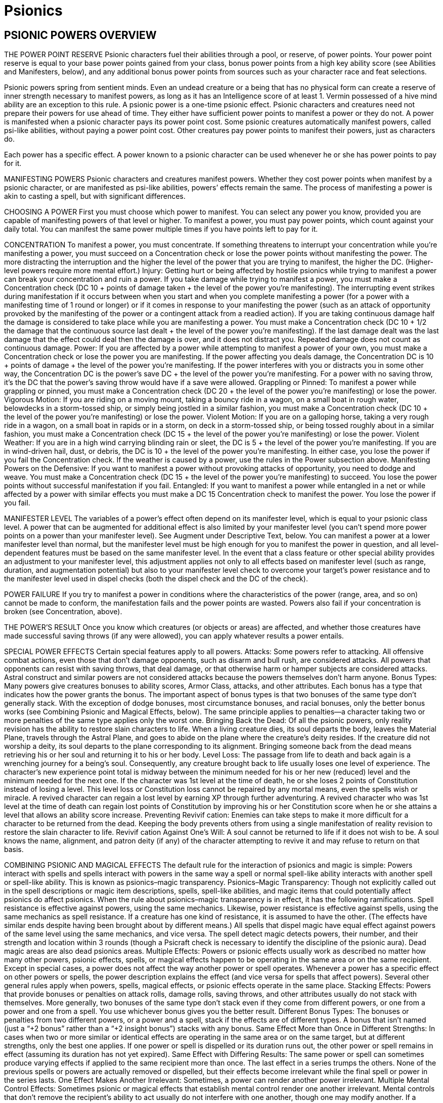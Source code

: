 Psionics
========

PSIONIC POWERS OVERVIEW
-----------------------

THE POWER POINT RESERVE
Psionic characters fuel their abilities through a pool, or reserve, of power points. Your power point reserve is equal to your base power points gained from your class, bonus power points from a high key ability score (see Abilities and Manifesters, below), and any additional bonus power points from sources such as your character race and feat selections.



Psionic powers spring from sentient minds. Even an undead creature or a being that has no physical form can create a reserve of inner strength necessary to manifest powers, as long as it has an Intelligence score of at least 1. Vermin possessed of a hive mind ability are an exception to this rule.
A psionic power is a one-time psionic effect. Psionic characters and creatures need not prepare their powers for use ahead of time. They either have sufficient power points to manifest a power or they do not.
A power is manifested when a psionic character pays its power point cost. Some psionic creatures automatically manifest powers, called psi-like abilities, without paying a power point cost. Other creatures pay power points to manifest their powers, just as characters do.

Each power has a specific effect. A power known to a psionic character can be used whenever he or she has power points to pay for it.

MANIFESTING POWERS
Psionic characters and creatures manifest powers. Whether they cost power points when manifest by a psionic character, or are manifested as psi-like abilities, powers’ effects remain the same. The process of manifesting a power is akin to casting a spell, but with significant differences.

CHOOSING A POWER
First you must choose which power to manifest. You can select any power you know, provided you are capable of manifesting powers of that level or higher. To manifest a power, you must pay power points, which count against your daily total. You can manifest the same power multiple times if you have points left to pay for it.

CONCENTRATION
To manifest a power, you must concentrate. If something threatens to interrupt your concentration while you’re manifesting a power, you must succeed on a Concentration check or lose the power points without manifesting the power. The more distracting the interruption and the higher the level of the power that you are trying to manifest, the higher the DC. (Higher-level powers require more mental effort.)
Injury: Getting hurt or being affected by hostile psionics while trying to manifest a power can break your concentration and ruin a power. If you take damage while trying to manifest a power, you must make a Concentration check (DC 10 + points of damage taken + the level of the power you’re manifesting). The interrupting event strikes during manifestation if it occurs between when you start and when you complete manifesting a power (for a power with a manifesting time of 1 round or longer) or if it comes in response to your manifesting the power (such as an attack of opportunity provoked by the manifesting of the power or a contingent attack from a readied action).
If you are taking continuous damage half the damage is considered to take place while you are manifesting a power. You must make a Concentration check (DC 10 + 1/2 the damage that the continuous source last dealt + the level of the power you’re manifesting).
If the last damage dealt was the last damage that the effect could deal then the damage is over, and it does not distract you.
Repeated damage does not count as continuous damage.
Power: If you are affected by a power while attempting to manifest a power of your own, you must make a Concentration check or lose the power you are manifesting. If the power affecting you deals damage, the Concentration DC is 10 + points of damage + the level of the power you’re manifesting. If the power interferes with you or distracts you in some other way, the Concentration DC is the power’s save DC + the level of the power you’re manifesting. For a power with no saving throw, it’s the DC that the power’s saving throw would have if a save were allowed.
Grappling or Pinned: To manifest a power while grappling or pinned, you must make a Concentration check (DC 20 + the level of the power you’re manifesting) or lose the power.
Vigorous Motion: If you are riding on a moving mount, taking a bouncy ride in a wagon, on a small boat in rough water, belowdecks in a storm-tossed ship, or simply being jostled in a similar fashion, you must make a Concentration check (DC 10 + the level of the power you’re manifesting) or lose the power.
Violent Motion: If you are on a galloping horse, taking a very rough ride in a wagon, on a small boat in rapids or in a storm, on deck in a storm-tossed ship, or being tossed roughly about in a similar fashion, you must make a Concentration check (DC 15 + the level of the power you’re manifesting) or lose the power.
Violent Weather: If you are in a high wind carrying blinding rain or sleet, the DC is 5 + the level of the power you’re manifesting. If you are in wind-driven hail, dust, or debris, the DC is 10 + the level of the power you’re manifesting. In either case, you lose the power if you fail the Concentration check. If the weather is caused by a power, use the rules in the Power subsection above.
Manifesting Powers on the Defensive: If you want to manifest a power without provoking attacks of opportunity, you need to dodge and weave. You must make a Concentration check (DC 15 + the level of the power you’re manifesting) to succeed. You lose the power points without successful manifestation if you fail.
Entangled: If you want to manifest a power while entangled in a net or while affected by a power with similar effects you must make a DC 15 Concentration check to manifest the power. You lose the power if you fail.

MANIFESTER LEVEL
The variables of a power’s effect often depend on its manifester level, which is equal to your psionic class level. A power that can be augmented for additional effect is also limited by your manifester level (you can’t spend more power points on a power than your manifester level). See Augment under Descriptive Text, below.
You can manifest a power at a lower manifester level than normal, but the manifester level must be high enough for you to manifest the power in question, and all level-dependent features must be based on the same manifester level.
In the event that a class feature or other special ability provides an adjustment to your manifester level, this adjustment applies not only to all effects based on manifester level (such as range, duration, and augmentation potential) but also to your manifester level check to overcome your target’s power resistance and to the manifester level used in dispel checks (both the dispel check and the DC of the check).

POWER FAILURE
If you try to manifest a power in conditions where the characteristics of the power (range, area, and so on) cannot be made to conform, the manifestation fails and the power points are wasted.
Powers also fail if your concentration is broken (see Concentration, above).

THE POWER’S RESULT
Once you know which creatures (or objects or areas) are affected, and whether those creatures have made successful saving throws (if any were allowed), you can apply whatever results a power entails.

SPECIAL POWER EFFECTS
Certain special features apply to all powers.
Attacks: Some powers refer to attacking. All offensive combat actions, even those that don’t damage opponents, such as disarm and bull rush, are considered attacks. All powers that opponents can resist with saving throws, that deal damage, or that otherwise harm or hamper subjects are considered attacks. Astral construct and similar powers are not considered attacks because the powers themselves don’t harm anyone.
Bonus Types: Many powers give creatures bonuses to ability scores, Armor Class, attacks, and other attributes. Each bonus has a type that indicates how the power grants the bonus. The important aspect of bonus types is that two bonuses of the same type don’t generally stack. With the exception of dodge bonuses, most circumstance bonuses, and racial bonuses, only the better bonus works (see Combining Psionic and Magical Effects, below). The same principle applies to penalties—a character taking two or more penalties of the same type applies only the worst one.
Bringing Back the Dead: Of all the psionic powers, only reality revision has the ability to restore slain characters to life. When a living creature dies, its soul departs the body, leaves the Material Plane, travels through the Astral Plane, and goes to abide on the plane where the creature’s deity resides. If the creature did not worship a deity, its soul departs to the plane corresponding to its alignment. Bringing someone back from the dead means retrieving his or her soul and returning it to his or her body.
Level Loss: The passage from life to death and back again is a wrenching journey for a being’s soul. Consequently, any creature brought back to life usually loses one level of experience. The character’s new experience point total is midway between the minimum needed for his or her new (reduced) level and the minimum needed for the next one. If the character was 1st level at the time of death, he or she loses 2 points of Constitution instead of losing a level. This level loss or Constitution loss cannot be repaired by any mortal means, even the spells wish or miracle. A revived character can regain a lost level by earning XP through further adventuring. A revived character who was 1st level at the time of death can regain lost points of Constitution by improving his or her Constitution score when he or she attains a level that allows an ability score increase.
Preventing Revivif cation: Enemies can take steps to make it more difficult for a character to be returned from the dead. Keeping the body prevents others from using a single manifestation of reality revision to restore the slain character to life.
Revivif cation Against One’s Will: A soul cannot be returned to life if it does not wish to be. A soul knows the name, alignment, and patron deity (if any) of the character attempting to revive it and may refuse to return on that basis.

COMBINING PSIONIC AND MAGICAL EFFECTS
The default rule for the interaction of psionics and magic is simple: Powers interact with spells and spells interact with powers in the same way a spell or normal spell-like ability interacts with another spell or spell-like ability. This is known as psionics–magic transparency.
Psionics–Magic Transparency: Though not explicitly called out in the spell descriptions or magic item descriptions, spells, spell-like abilities, and magic items that could potentially affect psionics do affect psionics.
When the rule about psionics–magic transparency is in effect, it has the following ramifications.
Spell resistance is effective against powers, using the same mechanics. Likewise, power resistance is effective against spells, using the same mechanics as spell resistance. If a creature has one kind of resistance, it is assumed to have the other. (The effects have similar ends despite having been brought about by different means.)
All spells that dispel magic have equal effect against powers of the same level using the same mechanics, and vice versa.
The spell detect magic detects powers, their number, and their strength and location within 3 rounds (though a Psicraft check is necessary to identify the discipline of the psionic aura).
Dead magic areas are also dead psionics areas.
Multiple Effects: Powers or psionic effects usually work as described no matter how many other powers, psionic effects, spells, or magical effects happen to be operating in the same area or on the same recipient. Except in special cases, a power does not affect the way another power or spell operates. Whenever a power has a specific effect on other powers or spells, the power description explains the effect (and vice versa for spells that affect powers). Several other general rules apply when powers, spells, magical effects, or psionic effects operate in the same place.
Stacking Effects: Powers that provide bonuses or penalties on attack rolls, damage rolls, saving throws, and other attributes usually do not stack with themselves. More generally, two bonuses of the same type don’t stack even if they come from different powers, or one from a power and one from a spell. You use whichever bonus gives you the better result.
Different Bonus Types: The bonuses or penalties from two different powers, or a power and a spell, stack if the effects are of different types. A bonus that isn’t named (just a “+2 bonus” rather than a “+2 insight bonus”) stacks with any bonus.
Same Effect More than Once in Different Strengths: In cases when two or more similar or identical effects are operating in the same area or on the same target, but at different strengths, only the best one applies. If one power or spell is dispelled or its duration runs out, the other power or spell remains in effect (assuming its duration has not yet expired).
Same Effect with Differing Results: The same power or spell can sometimes produce varying effects if applied to the same recipient more than once. The last effect in a series trumps the others. None of the previous spells or powers are actually removed or dispelled, but their effects become irrelevant while the final spell or power in the series lasts.
One Effect Makes Another Irrelevant: Sometimes, a power can render another power irrelevant.
Multiple Mental Control Effects: Sometimes psionic or magical effects that establish mental control render one another irrelevant. Mental controls that don’t remove the recipient’s ability to act usually do not interfere with one another, though one may modify another. If a creature is under the control of two or more creatures, it tends to obey each to the best of its ability, and to the extent of the control each effect allows. If the controlled creature receives conflicting orders simultaneously, the competing controllers must make opposed Charisma checks to determine which one the creature obeys.
Powers and Spells with Opposite Effects: Powers and spells with opposite effects apply normally, with all bonuses, penalties, or changes accruing in the order that they apply. Some powers and spells negate or counter each other. This is a special effect that is noted in a power’s or spell’s description.
Instantaneous Effects: Two or more magical or psionic effects with instantaneous durations work cumulatively when they affect the same object, place, or creature.

POWERS AND POWER POINTS
Psionic characters manifest powers, which involve the direct manipulation of personal mental energy. These manipulations require natural talent and personal meditation. A psionic character’s level limits the number of power points available to manifest powers. A psionic character’s relevant high score might allow him to gain extra power points. He can manifest the same power more than once, but each manifestation subtracts power points from his daily limit. Manifesting a power is an arduous mental task. To do so, a psionic character must have a key ability score of at least 10 + the power’s level.
Daily Power Point Acquisition: To regain used daily power points, a psionic character must have a clear mind. To clear his mind, he must first sleep for 8 hours. The character does not have to slumber for every minute of the time, but he must refrain from movement, combat, manifesting powers, skill use, conversation, or any other demanding physical or mental task during the rest period. If his rest is interrupted, each interruption adds 1 hour to the total amount of time he has to rest to clear his mind, and he must have at least 1 hour of rest immediately prior to regaining lost power points. If the character does not need to sleep for some reason, he still must have 8 hours of restful calm before regaining power points.
Recent Manifesting Limit/Rest Interruptions: If a psionic character has manifested powers recently, the drain on his resources reduces his capacity to regain power points. When he regains power points for the coming day, all power points he has used within the last 8 hours count against his daily limit.
Peaceful Environment: To regain power points, a psionic character must have enough peace, quiet, and comfort to allow for proper concentration. The psionic character’s surroundings need not be luxurious, but they must be free from overt distractions, such as combat raging nearby or other loud noises. Exposure to inclement weather prevents the necessary concentration, as does any injury or failed saving throw the character might incur while concentrating on regaining power points.
Regaining Power Points: Once the character has rested in a suitable environment, it takes only an act of concentration spanning 1 full round to regain all power points of the psionic character’s daily limit.
Death and Power Points: If a character dies, all daily power points stored in his mind are wiped away. A potent effect (such as reality revision) can recover the lost power points when it recovers the character.

ADDING POWERS
Psionic characters can learn new powers when they attain a new level. A psion can learn any power from the psion/wilder list and powers from his chosen discipline’s list. A wilder can learn any power from the psion/wilder list. A psychic warrior can learn any power from the psychic warrior list.
Powers Gained at a New Level: Psions and other psionic characters perform a certain amount of personal meditation between adventures in an attempt to unlock latent mental abilities. Each time a psionic character attains a new level, he or she learns additional powers according to his class description. Psions, psychic warriors, and wilders learn new powers of their choice in this fashion. These powers represent abilities unlocked from latency. The powers must be of levels the characters can manifest.
Independent Research: A psion also can research a power independently, duplicating an existing power or creating an entirely new one. If characters are allowed to develop new powers, use these guidelines to handle the situation.
Any kind of manifester can create a new power. The research involved requires access to a retreat conducive to uninterrupted meditation. Research involves an expenditure of 200 XP per week and takes one week per level of the power. At the end of that time, the character makes a Psicraft check (DC 10 + spell level). If that check succeeds, the character learns the new power if her research produced a viable power. If the check fails, the character must go through the research process again if she wants to keep trying.
Manifest an Unknown Power from Another’s Powers Known
A psionic character can attempt to manifest a power from a source other than his own knowledge (usually a power stone or another willing psionic character). To do so, the character must first make contact (a process similar to addressing a power stone, requiring a Psicraft check against a DC of 15+ the level of the power to be manifested). A psionic character can make contact with only a willing psionic character or creature (unconscious creatures are considered willing, but not psionic characters under the effects of other immobilizing conditions). Characters who can’t use power stones for any reason are also banned from attempting to manifest powers from the knowledge of other psionic characters. Mental contact requires 1 full round of physical contact, which can provoke attacks of opportunity. Once contact is achieved, the character becomes aware of all the powers stored in the power stone or all the powers the other character knows up to the highest level of power the contactor knows himself.
Next, the psionic character must choose one of the powers and make a second Psicraft check (DC 15 + the power’s level) to see if he understands it. If the power is not on his class list, he automatically fails this check.
Upon successfully making contact with another willing psionic character or creature and learning what he can of one power in particular, the character can immediately attempt to manifest that power even if he doesn’t know it (and assuming he has power points left for the day). He can attempt to manifest the power normally on his next turn, and he succeeds if he makes one additional Psicraft check (DC 15 + the power’s level). He retains the ability to manifest the selected power for only 1 round. If he doesn’t manifest the power, fails the Psicraft check, or manifests a different power, he loses his chance to manifest that power for the day.

USING STORED POWER POINTS
A variety of psionic items exist to store power points for later use, in particular a storage device called a cognizance crystal. Regardless of what sort of item stores the power points, all psionic characters must follow strict rules when tapping stored power points.
A Single Source: When using power points from a storage item to manifest a power, a psionic character may not pay the power’s cost with power points from more than one source. He must either use an item, his own power point reserve, or some other discrete power point source to pay the manifestation cost.
Recharging: Most power point storage devices allow psionic characters to “recharge” the item with their own power points. Doing this depletes the character’s power point reserve on a 1-for-1 basis as if he had manifested a power; however, those power points remain indefinitely stored. The opposite is not true—psionic characters may not use power points stored in a storage item to replenish their own power point reserves.

SPECIAL ABILITIES
Psionic creatures can create psionic effects without having levels in a psionic class (although they can take a psionic class to further enhance their abilities); such creatures have the psionic subtype.
Characters using dorjes, cognizance crystals, and other psionic items can also create psionic effects. In addition to existing spell-like and supernatural abilities, creatures can also have psi-like abilities. (Psionic creatures may also have extraordinary and natural abilities.)
Psi-Like Abilities (Ps): The manifestation of powers by a psionic character is considered a psi-like ability, as is the manifestation of powers by creatures without a psionic class (creatures with the psionic subtype, also simply called psionic creatures). Usually, a psionic creature’s psi-like ability works just like the power of that name. A few psi-like abilities are unique; these are explained in the text where they are described.
Psi-like abilities have no verbal, somatic, or material components, nor do they require a focus or have an XP cost (even if the equivalent power has an XP cost). The user activates them mentally. Armor never affects a psi-like ability’s use. A psi-like ability has a manifesting time of 1 standard action unless noted otherwise in the ability description. In all other ways, a psi-like ability functions just like a power. However, a psionic creature does not have to pay a psi-like ability’s power point cost.
Psi-like abilities are subject to power resistance and to being dispelled by dispel psionics. They do not function in areas where psionics is suppressed or negated.
Supernatural Abilities: Some creatures have psionic abilities that are considered supernatural. Psionic feats are also supernatural abilities. These abilities cannot be disrupted in combat, as powers can be, and do not provoke attacks of opportunity (except as noted in their descriptions). Supernatural abilities are not subject to power resistance and cannot be negated or dispelled; however, they do not function in areas where psionics is suppressed.

PSIONIC MALADIES
Ability Burn: This is a special form of ability damage that cannot be magically or psionically healed. It is caused by the use of certain psionic feats and powers. It returns only through natural healing.
Disease, Cascade Flu: Spread by brain moles and other vermin; injury; DC 13; incubation one day; damage psionic cascade.
A psionic cascade is a loss of control over psionic abilities. Using power points becomes dangerous for a character infected by cascade flu, once the incubation period has run its course. Every time an afflicted character manifests a power, she must make a DC 16 Concentration check. On a failed check, a psionic cascade is triggered. The power operates normally, but during the following round, without the character’s volition, two additional powers she knows manifest randomly, and their power cost is deducted from the character’s reserve. During the next round, three additional powers manifest, and so on, until all the psionic character’s power points are drained. Powers with a range of personal or touch always affect the diseased character. For other powers that affect targets, roll d%: On a 01–50 result, the power affects the diseased character, and 51–00 indicates that the power targets other creatures in the vicinity. Psionic creatures (those that manifest their powers without paying points) cascade until all the powers they know have manifested at least twice.
As with any disease, a psionic character who is injured or attacked by a creature carrying a disease or parasite, or who otherwise has contact with contaminated material, must make an immediate Fortitude save. On a success, the disease fails to gain a foothold. On a failure, the character takes damage (or incurs the specified effect) after the incubation period. Once per day afterward, the afflicted character must make a successful Fortitude save to avoid repeating the damage. Two successful saving throws in a row indicate she has fought off the disease.
Disease, Cerebral Parasites: Spread by contact with infected psionic creatures; contact; DC 15; incubation 1d4 days; damage 1d8 power points.
Cerebral parasites are tiny organisms, undetectable to normal sight. An afflicted character may not even know he carries the parasites—until he discovers he has fewer power points for the day than expected. Psionic creatures with cerebral parasites are limited to using each of their known powers only once per day (instead of freely manifesting them). See the note about diseases under Cascade Flu, above.
Negative Levels: Psionic characters can gain negative levels just like members of other character classes. A psionic character loses access to one power per negative level from the highest level of power he can manifest; he also loses a number of power points equal to the cost of that power. If two or more powers fit these criteria, the manifester decides which one becomes inaccessible. The lost power becomes available again as soon the negative level is removed, providing the manifester is capable of using it at that time. Lost power points also return.



POWER DESCRIPTIONS
The description of each power is presented in a standard format. Each category of information is explained and defined below.

NAME
The first line of every power description gives the name by which the power is generally known. A power might be known by other names in some locales, and specific manifesters might have names of their own for their powers.

DISCIPLINE (SUBDISCIPLINE)
Beneath the power name is a line giving the discipline (and the subdiscipline in parentheses, if appropriate) that the power belongs to.
Every power is associated with one of six disciplines. A discipline is a group of related powers that work in similar ways. Each of the disciplines is discussed below.

Clairsentience
Clairsentience powers enable you to learn secrets long forgotten, to glimpse the immediate future and predict the far future, to find hidden objects, and to know what is normally unknowable.
For the purpose of psionics–magic transparency, clairsentience powers are equivalent to powers of the divination school (thus, creatures immune to divination spells are also immune to clairsentience powers).
Many clairsentience powers have cone-shaped areas. These move with you and extend in the direction you look. The cone defines the area that you can sweep each round. If you study the same area for multiple rounds, you can often gain additional information, as noted in the descriptive text for the power.
Scrying: A power of the scrying subdiscipline creates an invisible sensor that sends you information. Unless noted otherwise, the sensor has the same powers of sensory acuity that you possess. This includes any powers or effects that target you, but not powers or effects that emanate from you. However, the sensor is treated as a separate, independent sensory organ of yours, and thus functions normally even if you have been blinded, deafened, or otherwise suffered sensory impairment. Any creature with an Intelligence score of 12 or higher can notice the sensor by making a DC 20 Intelligence check. The sensor can be dispelled as if it were an active power. Lead sheeting or psionic protection blocks scrying powers, and you sense that the power is so blocked.

Metacreativity
Metacreativity powers create objects, creatures, or some form of matter. Creatures you create usually, but not always, obey your commands.
A metacreativity power draws raw ectoplasm from the Astral Plane to create an object or creature in the place the psionic character designates (subject to the limits noted above). Objects created in this fashion are as solid and durable as normal objects, despite their originally diaphanous substance. Psionic creatures created with metacreativity powers are considered constructs, not outsiders.
A creature or object brought into being cannot appear inside another creature or object, nor can it appear floating in an empty space. It must arrive in an open location on a surface capable of supporting it. The creature or object must appear within the power’s range, but it does not have to remain within the range.
For the purpose of psionics–magic transparency, metacreativity powers are equivalent to powers of the conjuration school (thus, creatures immune to conjuration spells are also immune to metacreativity powers).
Creation: A power of the creation subdiscipline creates an object or creature in the place the manifester designates (subject to the limits noted above). If the power has a duration other than instantaneous, psionic energy holds the creation together, and when the power ends, the created creature or object vanishes without a trace, except for a thin film of glistening ectoplasm that quickly evaporates. If the power has an instantaneous duration, the created object or creature is merely assembled through psionics. It lasts indefinitely and does not depend on psionics for its existence.

Psychokinesis
Psychokinesis powers manipulate energy or tap the power of the mind to produce a desired end. Many of these powers produce spectacular effects above and beyond the power’s standard display (see Display, below), such as moving, melting, transforming, or blasting a target. Psychokinesis powers can deal large amounts of damage.
For the purpose of psionics–magic transparency, psychokinesis powers are equivalent to powers of the evocation school (thus, creatures immune to evocation spells are also immune to psychokinesis powers).

Psychometabolism
Psychometabolism powers change the physical properties of some creature, thing, or condition.
For the purpose of psionics– magic transparency, psychometabolism powers are equivalent to powers of the transmutation school (thus, creatures immune to transmutation spells are also immune to psychometabolism powers).
Healing: Psychometabolism powers of the healing subdiscipline can remove damage from creatures. However, psionic healing usually falls short of divine magical healing, in direct comparisons.

Psychoportation
Psychoportation powers move the manifester, an object, or another creature through space and time.
For the purpose of psionics–magic transparency, psychoportation powers do not have an equivalent school.
Teleportation: A power of the teleportation subdiscipline transports one or more creatures or objects a great distance. The most potent of these powers can cross planar boundaries. Usually the transportation is one-way (unless otherwise noted) and not dispellable. Teleportation is instantaneous travel through the Astral Plane. Anything that blocks astral travel also blocks teleportation.

Telepathy
Telepathy powers can spy on and affect the minds of others, influencing or controlling their behavior.
Most telepathy powers are mind-affecting.
For the purpose of psionics–magic transparency, telepathy powers are equivalent to powers of the enchantment school (thus, creatures resistant to enchantment spells are equally resistant to telepathy powers).
Charm: A power of the charm subdiscipline changes the way the subject views you, typically making it see you as a good friend.
Compulsion: A power of the compulsion subdiscipline forces the subject to act in some manner or changes the way her mind works. Some compulsion powers determine the subject’s actions or the effects on the subject, some allow you to determine the subject’s actions when you manifest them, and others give you ongoing control over the subject.

\[DESCRIPTOR\]
Appearing on the same line as the discipline and subdiscipline (when applicable) is a descriptor that further categorizes the power in some way. Some powers have more than one descriptor.
The descriptors that apply to powers are acid, cold, death, electricity, evil, fire, force, good, language-dependent, light, mind-affecting, and sonic.
Most of these descriptors have no game effect by themselves, but they govern how the power interacts with other powers, with spells, with special abilities, with unusual creatures, with alignment, and so on.
A language-dependent power uses intelligible language as a medium.
A mind-affecting power works only against creatures with an Intelligence score of 1 or higher.

LEVEL
The next line of the power description gives a power’s level, a number between 1 and 9 that defines the power’s relative strength. This number is preceded by the name of the class whose members can manifest the power. If a power is part of a discipline’s list instead of the psion’s general power list, this will be indicated by the name of the discipline’s specialist. The specialists a power can be associated with include Egoist (psychometabolism), Kineticist (psychokinesis), Nomad (psychoportation), Seer (clairsentience), Shaper (metacreativity), and Telepath (telepathy).

DISPLAY
When a power is manifested, a display may accompany the primary effect. This secondary effect may be auditory, material, mental, olfactory, or visual. No power’s display is significant enough to create consequences for the psionic creatures, allies, or opponents during combat. The secondary effect for a power occurs only if the power’s description indicates it. If multiple powers with similar displays are in effect simultaneously, the displays do not necessary become more intense. Instead, the overall display remains much the same, though with minute spikes in intensity. A Psicraft check (DC 10 + 1 per additional power in use) reveals the exact number of simultaneous powers in play.
Dispense with Displays: Despite the fact that almost every power has a display, a psionic character can always choose to manifest the power without the flashy accompaniment. To manifest a power without any display (no matter how many displays it might have), a manifester must make a Concentration check (DC 15 + the level of the power). This check is part of the action of manifesting the power. If the check is unsuccessful, the power manifests normally with its display.
Even if a manifester manifests a power without a display, he is still subject to attacks of opportunity in appropriate circumstances. (Of course, another Concentration check can be made as normal to either manifest defensively or maintain the power if attacked.)
Auditory: A bass-pitched hum issues from the manifester’s vicinity or in the vicinity of the power’s subject (manifester’s choice), eerily akin to many deep-pitched voices. The sound grows in a second from hardly noticeable to as loud as a shout strident enough to be heard within 100 feet. At the manifester’s option, the instantaneous sound can be so soft that it can be heard only within 15 feet with a successful DC 10 Listen check. Some powers describe unique auditory displays.
Material: The subject or the area is briefly slicked with a translucent, shimmering substance. The glistening substance evaporates after 1 round regardless of the power’s duration. Sophisticated psions recognize the material as ectoplasmic seepage from the Astral Plane; this substance is completely inert.
Mental: A subtle chime rings once in the minds of creatures within 15 feet of either the manifester or the subject (at the manifester’s option). At the manifester’s option, the chime can ring continuously for the power’s duration. Some powers describe unique mental displays.
Olfactory: An odd but familiar odor brings to mind a brief mental flash of a long-buried memory. The scent is difficult to pin down, and no two individuals ever describe it the same way. The odor originates from the manifester and spreads to a distance of 20 feet, then fades in less than a second (or lasts for the duration, at the manifester’s option).
Visual: The manifester’s eyes burn like points of silver fire while the power remains in effect. A rainbow-flash of light sweeps away from the manifester to a distance of 5 feet and then dissipates, unless a unique visual display is described. This is the case when the Display entry includes “see text,” which means that a visual effect is described somewhere in the text of the power.

MANIFESTING TIME
Most powers have a manifesing time of 1 standard action. Others take 1 round or more, while a few require only a free action.
A power that takes 1 round to manifest requires a full-round action. It comes into effect just before the beginning of your turn in the round after you began manifesting the power. You then act normally after the power is completed.
A power that takes 1 minute to manifest comes into effect just before your turn 1 minute later (and for each of those 10 rounds, you are manifesting a power as a full-round action, as noted above for 1-round manifesting times). These actions must be consecutive and uninterrupted, or the power points are lost and the power fails.
When you use a power that takes 1 round or longer to manifest, you must continue the concentration from the current round to just before your turn in the next round (at least). If you lose concentration before the manifesting time is complete, the power points are lost and the power fails.
You make all pertinent decisions about a power (range, target, area, effect, version, and so forth) when the power comes into effect.

New Action Types
Swift Action: A swift action consumes a very small amount of time, but represents a larger expenditure of effort and energy than a free action. You can perform one swift action per turn without affecting your ability to perform other actions. In that regard, a swift action is like a free action. However, you can perform only a single swift action per turn, regardless of what other actions you take. You can take a swift action any time you would normally be allowed to take a free action. Swift actions usually involve psionics or the activation of psionic items; many characters (especially those who don’t use psionics) never have an opportunity to take a swift action.
Manifesting a quickened power is a swift action. In addition, manifesting any power with a casting time of 1 swift action is a swift action.
Manifesting a power with a manifesting time of 1 swift action does not provoke attacks of opportunity.
Immediate Action: Much like a swift action, an immediate action consumes a very small amount of time, but represents a larger expenditure of effort and energy than a free action. However, unlike a swift action, an immediate action can be performed at any time—even if it’s not your turn. Using an immediate action on your turn is the same as using a swift action, and counts as your swift action for that turn. You cannot use another immediate action or a swift action until after your next turn if you have used an immediate action when it is not currently your turn (effectively, using an immediate action before your turn is equivalent to using your swift action for the coming turn). You also cannot use an immediate action if you are currently flat-footed.

RANGE
A power’s range indicates how far from you it can reach, as defined in the Range entry of the power description. A power’s range is the maximum distance from you that the power’s effect can occur, as well as the maximum distance at which you can designate the power’s point of origin. If any portion of the area would extend beyond the range, that area is wasted. Standard ranges include the following.
Personal: The power affects only you.
Touch: You must touch a creature or object to affect it. A touch power that deals damage can score a critical hit just as a weapon can. A touch power threatens a critical hit on a natural roll of 20 and deals double damage on a successful critical hit. Some touch powers allow you to touch multiple targets. You can touch as many willing targets as you can reach, but all targets of the spell must be touched in the same round that you manifest the power.
Close: The power reaches as far as 25 feet away from you. The maximum range increases 5 feet for every two manifester levels you have.
Medium: The power reaches as far as 100 feet + 10 feet per manifester level.
Long: The power reaches as far as 400 feet + 40 feet per manifester level.
Range Expressed in Feet: Some powers have no standard range category, just a range expressed in feet.

AIMING A POWER
You must make some choice about whom the power is to affect or where the power’s effect is to originate, depending on the type of power. The next entry in a power description defines the power’s target (or targets), its effect, or its area, as appropriate.
Target or Targets: Some powers have a target or targets. You manifest these powers on creatures or objects, as defined by the power itself. You must be able to see or touch the target, and you must specifically choose that target. However, you do not have to select your target until you finish manifesting the power.
If you manifest a targeted power on the wrong type of target the power has no effect. If the target of a power is yourself (the power description has a line that reads “Target: You”), you do not receive a saving throw and power resistance does not apply. The Saving Throw and Power Resistance lines are omitted from such powers.
Some powers can be manifested only on willing targets. Declaring yourself as a willing target is something that can be done at any time (even if you’re flat-footed or it isn’t your turn). Unconscious creatures are automatically considered willing, but a character who is conscious but immobile or helpless (such as one who is bound, cowering, grappling, paralyzed, pinned, or stunned) is not automatically willing. The Saving Throw and Power Resistance lines are usually omitted from such powers, since only willing subjects can be targeted.
Effect: Some powers, such as most metacreativity powers, create things rather than affect things that are already present. Unless otherwise noted in the power description, you must designate the location where these things are to appear, either by seeing it or defining it. Range determines how far away an effect can appear, but if the effect is mobile, it can move regardless of the power’s range once created.
Ray: Some effects are rays. You aim a ray as if using a ranged weapon, though typically you make a ranged touch attack rather than a normal ranged attack. As with a ranged weapon, you can fire into the dark or at an invisible creature and hope you hit something. You don’t have to see the creature you’re trying to hit, as you do with a targeted power. Intervening creatures and obstacles, however, can block your line of sight or provide cover for the creature you’re aiming at.
If a ray power has a duration, it’s the duration of the effect that the ray causes, not the length of time the ray itself persists.
If a ray power deals damage, you can score a critical hit just as if it were a weapon. A ray power threatens a critical hit on a natural roll of 20 and deals double damage on a successful critical hit.
Spread: Some effects spread out from a point of origin (which may be a grid intersection, or may be the manifester) to a distance described in the power. The effect can extend around corners and into areas that you can’t see. Figure distance by actual distance traveled, taking into account turns the effect may take. When determining distance for spread effects, count around walls, not through them. As with movement, do not trace diagonals across corners. You must designate the point of origin for such an effect (unless the effect is centered on you), but you need not have line of effect (see below) to all portions of the effect.
(S) Shapeable: If an Effect line ends with “(S)” you can shape the power. A shaped effect can have no dimension smaller than 10 feet.
Area: Some powers affect an area. Sometimes a power description specifies a specially defined area, but usually an area falls into one of the categories defined below.
Regardless of the shape of the area, you select the point where the power originates, but otherwise you usually don’t control which creatures or objects the power affects. The point of origin of a power that affects an area is always a grid intersection. When determining whether a given creature is within the area of a power, count out the distance from the point of origin in squares just as you do when moving a character or when determining the range for a ranged attack. The only difference is that instead of counting from the center of one square to the center of the next, you count from intersection to intersection.
You can count diagonally across a square, but every second diagonal counts as 2 squares of distance. If the far edge of a square is within the power’s area, anything within that square is within the power’s area. If the power’s area touches only the near edge of a square, however, anything within that square is unaffected by the power.
Burst, Emanation, or Spread: Most powers that affect an area function as a burst, an emanation, or a spread. In each case, you select the power’s point of origin and measure its effect from that point. A burst power affects whatever it catches in its area, even including creatures that you can’t see. It can’t affect creatures with total cover from its point of origin (in other words, its effects don’t extend around corners). The default shape for a burst effect is a sphere, but some burst powers are specifically described as cone-shaped.
A burst’s area defines how far from the point of origin the power’s effect extends.
An emanation power functions like a burst power, except that the effect continues to radiate from the point of origin for the duration of the power.
A spread power spreads out like a burst but can turn corners. You select the point of origin, and the power spreads out a given distance in all directions. Figure the area the power effect fills by taking into account any turns the effect takes.
Cone, Line, or Sphere: Most powers that affect an area have a particular shape, such as a cone, line, or sphere. A cone-shaped power shoots away from you in a quarter-circle in the direction you designate. It starts from any corner of your square and widens out as it goes. Most cones are either bursts or emanations (see above), and thus won’t go around corners.
A line-shaped power shoots away from you in a line in the direction you designate. It starts from any corner of your square and extends to the limit of its range or until it strikes a barrier that blocks line of effect. A line-shaped power affects all creatures in squares that the line passes through or touches.
A sphere-shaped power expands from its point of origin to fill a spherical area. Spheres may be bursts, emanations, or spreads.
Other: A power can have a unique area, as defined in its description.
Line of Effect: A line of effect is a straight, unblocked path that indicates what a power can affect. A solid barrier cancels a line of effect, but it is not blocked by fog, darkness, and other factors that limit normal sight. You must have a clear line of effect to any target that you manifest a power on or to any space in which you wish to create an effect. You must have a clear line of effect to the point of origin of any power you manifest.
A burst, cone, or emanation power affects only an area, creatures, or objects to which it has line of effect from its origin (a spherical burst’s center point, a cone-shaped burst’s starting point, or an emanation’s point of origin). An otherwise solid barrier with a hole of at least 1 square foot through it does not block a power’s line of effect. Such an opening means that the 5-foot length of wall containing the hole is no longer considered a barrier for the purpose of determining a power’s line of effect.

DURATION
A power’s Duration line tells you how long the psionic energy of the power lasts.
Timed Durations: Many durations are measured in rounds, minutes, hours, or some other increment. When the time is up, the psionic energy sustaining the effect fades, and the power ends. If a power’s duration is variable it is rolled secretly.
Instantaneous: The psionic energy comes and goes the instant the power is manifested, though the consequences might be long-lasting.
Permanent: The energy remains as long as the effect does. This means the power is vulnerable to dispel psionics.
Concentration: The power lasts as long as you concentrate on it. Concentrating to maintain a power is a standard action that does not provoke attacks of opportunity. Anything that could break your concentration when manifesting a power can also break your concentration while you’re maintaining one, causing the power to end. You can’t manifest a power while concentrating on another one. Some powers may last for a short time after you cease concentrating. In such a case, the power keeps going for the given length of time after you stop concentrating, but no longer. Otherwise, you must concentrate to maintain the power, but you can’t maintain it for more than a stated duration in any event. If a target moves out of range, the power reacts as if your concentration had been broken.
Subjects, Effects, and Areas: If the power affects creatures directly the result travels with the subjects for the power’s duration. If the power creates an effect, the effect lasts for the duration. The effect might move or remain still. Such an effect can be destroyed prior to when its duration ends. If the power affects an area then the power stays with that area for its duration. Creatures become subject to the power when they enter the area and are no longer subject to it when they leave.
Touch Powers and Holding the Charge: In most cases, if you don’t discharge a touch power on the round you manifest it, you can hold the charge (postpone the discharge of the power) indefinitely. You can make touch attacks round after round. If you touch anything with your hand while holding a charge, the power discharges. If you manifest another power, the touch power dissipates.
Some touch powers allow you to touch multiple targets as part of the power. You can’t hold the charge of such a power; you must touch all the targets of the power in the same round that you finish manifesting the power. You can touch one friend (or yourself) as a standard action or as many as six friends as a full round action.
Discharge: Occasionally a power lasts for a set duration or until triggered or discharged.
(D) Dismissible: If the Duration line ends with “(D),” you can dismiss the power at will. You must be within range of the power’s effect and must mentally will the dismissal, which causes the same display as when you first manifested the power. Dismissing a power is a standard action that does not provoke attacks of opportunity. A power that depends on concentration is dismissible by its very nature, and dismissing it does not take an action or cause a display, since all you have to do to end the power is to stop concentrating on your turn.

SAVING THROW
Usually a harmful power allows a target to make a saving throw to avoid some or all of the effect. The Saving Throw line in a power description defines which type of saving throw the power allows and describes how saving throws against the power work.
Negates: The power has no effect on a subject that makes a successful saving throw.
Partial: The power causes an effect on its subject, such as death. A successful saving throw means that some lesser effect occurs (such as being dealt damage rather than being killed).
Half: The power deals damage, and a successful saving throw halves the damage taken (round down).
None: No saving throw is allowed.
(object): The power can be manifested on objects, which receive saving throws only if they are psionic or if they are attended (held, worn, grasped, or the like) by a creature resisting the power, in which case the object uses the creature’s saving throw bonus unless its own bonus is greater. (This notation does not mean that a power can be manifested only on objects. Some powers of this sort can be manifested on creatures or objects.) A psionic item’s saving throw bonuses are each equal to 2 + one-half the item’s manifester level.
(harmless): The power is usually beneficial, not harmful, but a targeted creature can attempt a saving throw if it desires.
Saving Throw Difficulty Class: A saving throw against your power has a DC 10 + the level of the power + your key ability modifier (Intelligence for a psion, Wisdom for a psychic warrior, or Charisma for a wilder). A power’s level can vary depending on your class. Always use the power level applicable to your class.
Succeeding on a Saving Throw: A creature that successfully saves against a power that has no obvious physical effects feels a hostile force or a tingle, but cannot deduce the exact nature of the attack. Likewise, if a creature’s saving throw succeeds against a targeted power you sense that the power has failed. You do not sense when creatures succeed on saves against effect and area powers.
Failing a Saving Throw against Mind-Affecting Powers: If you fail your save, you are unaware that you have been affected by a power.
Automatic Failures and Successes: A natural 1 (the d20 comes up 1) on a saving throw is always a failure, and the power may deal damage to exposed items (see Items Surviving after a Saving Throw, below). A natural 20 (the d20 comes up 20) is always a success.
Voluntarily Giving up a Saving Throw: A creature can voluntarily forego a saving throw and willingly accept a power’s result. Even a character with a special resistance to psionics can suppress this quality.
Items Surviving after a Saving Throw: Unless the descriptive text for the power specifies otherwise, all items carried or worn by a creature are assumed to survive a psionic attack. If a creature rolls a natural 1 on its saving throw against the effect, however, an exposed item is harmed (if the attack can harm objects). Refer to Table: Items Affected by Psionic Attacks.
Determine which four objects carried or worn by the creature are most likely to be affected and roll randomly among them. The randomly determined item must make a saving throw against the attack form or take whatever damage the attack deals.

Table: Items Affected by Psionic Attacks
Order1
Item
1st
Shield
2nd
Armor
3rd
Psionic or magic helmet, or psicrown
4th
Item in hand (including weapon, dorje, or the like)
5th
Psionic or magic cloak
6th
Stowed or sheathed weapon
7th
Psionic or magic bracers
8th
Psionic or magic clothing
9th
Psionic or magic jewelry (including rings)
10th
Anything else
1 In order of most likely to least likely to be affected.

POWER RESISTANCE
Power resistance is a special defensive ability. If your power is being resisted by a creature with power resistance, you must make a manifester level check (d20 + manifester level) at least equal to the creature’s power resistance for the power to affect that creature. The defender’s power resistance functions like an Armor Class against psionic attacks. Spell resistance is equivalent to power resistance unless the Psionics Is Different option is in use. Include any adjustments to your manifester level on this manifester level check.
The Power Resistance line and the descriptive text of a power description tell you whether power resistance protects creatures from the power. In many cases, power resistance applies only when a resistant creature is targeted by the power, not when a resistant creature encounters a power that is already in place.
The terms “object” and “harmless” mean the same thing for power resistance as they do for saving throws. A creature with power resistance must voluntarily lower the resistance (a standard action) to be affected by a power noted as harm less. In such a case, you do not need to make the manifester level check described above.

POWER POINTS
All powers have a Power Points line, indicating the power’s cost.
The psionic character class tables show how many power points a character has access to each day, depending on level.
A power’s cost is determined by its level, as shown below. Every power’s cost is noted in its description for ease of reference.

Table: Power Points by Power Level
Power Level
1
2
3
4
5
6
7
8
9
Power Point Cost
1
3
5
7
9
11
13
15
17

Power Point Limit: Some powers allow you to spend more than their base cost to achieve an improved effect, or augment the power. The maximum number of points you can spend on a power (for any reason) is equal to your manifester level.
XP Cost (XP): On the same line that the power point cost of a power is indicated, the power’s experience point cost, if any, is noted. Particularly powerful effects entail an experience point cost to you. No spell or power can restore XP lost in this manner. You cannot spend so much XP that you lose a level, so you cannot manifest a power with an XP cost unless you have enough XP to spare. However, you can, on gaining enough XP to attain a new level, use those XP for manifesting a power rather than keeping them and advancing a level. The XP are expended when you manifest the power, whether or not the manifestation succeeds.

DESCRIPTIVE TEXT
This portion of a power description details what the power does and how it works. If one of the previous lines in the description included “see text,” this is where the explanation is found. If the power you’re reading about is based on another power you might have to refer to a different power for the “see text” information. If a power is the equivalent of a spell an entry of “see spell text” directs you to the appropriate spell description.
Augment: Many powers have variable effects based on the number of power points you spend when you manifest them. The more points spent, the more powerful the manifestation. How this extra expenditure affects a power is specific to the power. Some augmentations allow you to increase the number of damage dice, while others extend a power’s duration or modify a power in unique ways. Each power that can be augmented includes an entry giving how many power points it costs to augment and the effects of doing so. However, you can spend only a total number of points on a power equal to your manifester level.
Augmenting a power takes place as part of another action (manifesting a power). Unless otherwise noted in the Augment section of an individual power description, you can augment a power only at the time you manifest it.